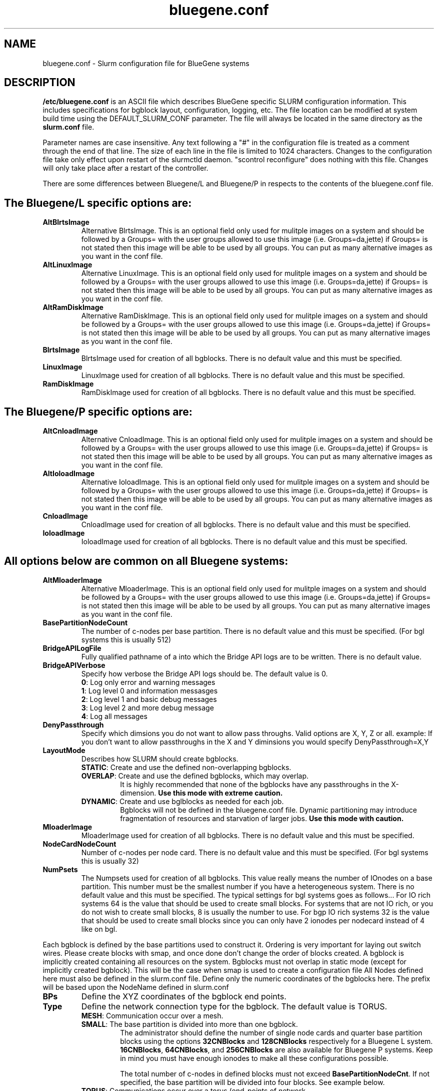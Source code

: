 .TH "bluegene.conf" "5" "April 2008" "bluegene.conf 2.0" "Slurm configuration file"
.SH "NAME"
bluegene.conf \- Slurm configuration file for BlueGene systems
.SH "DESCRIPTION"
\fB/etc/bluegene.conf\fP is an ASCII file which describes BlueGene specific
SLURM configuration information. This includes specifications for bgblock
layout, configuration, logging, etc.
The file location can be modified at system build time using the
DEFAULT_SLURM_CONF parameter. The file will always be located in the
same directory as the \fBslurm.conf\fP file.
.LP
Parameter names are case insensitive.
Any text following a "#" in the configuration file is treated
as a comment through the end of that line.
The size of each line in the file is limited to 1024 characters.
Changes to the configuration file take only effect upon restart of
the slurmctld daemon.  "scontrol reconfigure" does nothing with this file.
Changes will only take place after a restart of the controller.
.LP

There are some differences between Bluegene/L and Bluegene/P in respects to the contents of the bluegene.conf file.

.SH "The Bluegene/L specific options are:"
.TP
\fBAltBlrtsImage\fR
Alternative BlrtsImage.  This is an optional field only used for
mulitple images on a system and should be followed by a Groups= with
the user groups allowed to use this image (i.e. Groups=da,jette) if
Groups= is not stated then this image will be able to be used by all
groups. You can put as many alternative images as you want in the conf file.

.TP
\fBAltLinuxImage\fR
Alternative LinuxImage.  This is an optional field only used for
mulitple images on a system and should be followed by a Groups= with
the user groups allowed to use this image (i.e. Groups=da,jette) if
Groups= is not stated then this image will be able to be used by all
groups. You can put as many alternative images as you want in the conf file.

.TP
\fBAltRamDiskImage\fR
Alternative RamDiskImage.  This is an optional field only used for
mulitple images on a system and should be followed by a Groups= with
the user groups allowed to use this image (i.e. Groups=da,jette) if
Groups= is not stated then this image will be able to be used by all
groups. You can put as many alternative images as you want in the conf file.

.TP
\fBBlrtsImage\fR
BlrtsImage used for creation of all bgblocks.
There is no default value and this must be specified.

.TP
\fBLinuxImage\fR
LinuxImage used for creation of all bgblocks.
There is no default value and this must be specified.

.TP
\fBRamDiskImage\fR
RamDiskImage used for creation of all bgblocks.
There is no default value and this must be specified.

.SH "The Bluegene/P specific options are:"
.TP
\fBAltCnloadImage\fR
Alternative CnloadImage.  This is an optional field only used for
mulitple images on a system and should be followed by a Groups= with
the user groups allowed to use this image (i.e. Groups=da,jette) if
Groups= is not stated then this image will be able to be used by all
groups. You can put as many alternative images as you want in the conf file.

.TP
\fBAltIoloadImage\fR
Alternative IoloadImage.  This is an optional field only used for
mulitple images on a system and should be followed by a Groups= with
the user groups allowed to use this image (i.e. Groups=da,jette) if
Groups= is not stated then this image will be able to be used by all
groups. You can put as many alternative images as you want in the conf file.

.TP
\fBCnloadImage\fR
CnloadImage used for creation of all bgblocks.
There is no default value and this must be specified.

.TP
\fBIoloadImage\fR
IoloadImage used for creation of all bgblocks.
There is no default value and this must be specified.

.SH "All options below are common on all Bluegene systems:"
.TP
\fBAltMloaderImage\fR
Alternative MloaderImage.  This is an optional field only used for
mulitple images on a system and should be followed by a Groups= with
the user groups allowed to use this image (i.e. Groups=da,jette) if
Groups= is not stated then this image will be able to be used by all
groups. You can put as many alternative images as you want in the conf file.

.TP
\fBBasePartitionNodeCount\fR
The number of c\-nodes per base partition.
There is no default value and this must be specified. (For bgl systems this
is usually 512)

.TP
\fBBridgeAPILogFile\fR
Fully qualified pathname of a into which the Bridge API logs are
to be written.
There is no default value.

.TP
\fBBridgeAPIVerbose\fR
Specify how verbose the Bridge API logs should be.
The default value is 0.
.RS
.TP
\fB0\fR: Log only error and warning messages
.TP
\fB1\fR: Log level 0 and information messasges
.TP
\fB2\fR: Log level 1 and basic debug messages
.TP
\fB3\fR: Log level 2 and more debug message
.TP
\fB4\fR: Log all messages
.RE

.TP
\fBDenyPassthrough\fR
Specify which dimsions you do not want to allow pass throughs.  Valid options are X, Y, Z or all.
example: If you don't want to allow passthroughs in the X and Y diminsions you would specify DenyPassthrough=X,Y

.TP
\fBLayoutMode\fR
Describes how SLURM should create bgblocks.
.RS
.TP
\fBSTATIC\fR: Create and use the defined non\-overlapping bgblocks.
.TP
\fBOVERLAP\fR: Create and use the defined bgblocks, which may overlap.
It is highly recommended that none of the bgblocks have any passthroughs
in the X\-dimension.
\fBUse this mode with extreme caution.\fR
.TP
\fBDYNAMIC\fR: Create and use bglblocks as needed for each job.
Bgblocks will not be defined in the bluegene.conf file.
Dynamic partitioning may introduce fragmentation of resources
and starvation of larger jobs.
\fBUse this mode with caution.\fR
.RE

.TP
\fBMloaderImage\fR
MloaderImage used for creation of all bgblocks.
There is no default value and this must be specified.

.TP
\fBNodeCardNodeCount\fR
Number of c\-nodes per node card.
There is no default value and this must be specified. (For bgl systems this
is usually 32)

.TP
\fBNumPsets\fR
The Numpsets used for creation of all bgblocks.  This value really means the
number of IOnodes on a base partition.  This number must be the smallest
number if you have a heterogeneous system.
There is no default value and this must be specified.  The typical settings
for bgl systems goes as follows... For IO rich systems 64 is the value that
should be used to create small blocks.  For systems that are not IO rich, or
you do not wish to create small blocks, 8 is usually the number to use.
For bgp IO rich systems 32 is the value that should be used to create small
blocks since you can only have 2 ionodes per nodecard instead of 4 like on bgl.

.LP
Each bgblock is defined by the base partitions used to construct it.
Ordering is very important for laying out switch wires.  Please create
blocks with smap, and once done don't change the order of blocks created.
A bgblock is implicitly created containing all resources on the system.
Bgblocks must not overlap in static mode (except for implicitly
created bgblock). This will be the case when smap is used to create
a configuration file
All Nodes defined here must also be defined in the slurm.conf file.
Define only the numeric coordinates of the bgblocks here. The prefix
will be based upon the NodeName defined in slurm.conf

.TP
\fBBPs\fR
Define the XYZ coordinates of the bgblock end points.

.TP
\fBType\fR
Define the network connection type for the bgblock.
The default value is TORUS.
.RS
.TP
\fBMESH\fR: Communication occur over a mesh.
.TP
\fBSMALL\fR: The base partition is divided into more than one bgblock.
The administrator should define the number of single node cards and
quarter base partition blocks using the options \fB32CNBlocks\fR and
\fB128CNBlocks\fR respectively for a Bluegene L system.  \fB16CNBlocks\fR,
\fB64CNBlocks\fR, and \fB256CNBlocks\fR are also available for
Bluegene P systems.  Keep in mind you
must have enough ionodes to make all these configurations possible.

The total number of c\-nodes in defined blocks must not exceed
\fBBasePartitionNodeCnt\fR.
If not specified, the base partition will be divided into four
blocks.
See example below.
.TP
\fBTORUS\fR: Communications occur over a torus (end\-points of network
directly connect.
.RE

.SH "EXAMPLE"
.LP
.br
##################################################################
.br
# bluegene.conf
.br
# build by smap on 03/06/2006
.br
##################################################################
.br
BridgeAPILogFile=/var/log/slurm/bridgeapi.log
.br
BridgeAPIVerbose=2
.br
BlrtsImage=/bgl/BlueLight/ppcfloor/bglsys/bin/rts_hw.rts
.br
LinuxImage=/bgl/BlueLight/ppcfloor/bglsys/bin/zImage.elf
.br
MloaderImage=/bgl/BlueLight/ppcfloor/bglsys/bin/mmcs\-mloader.rts
.br
RamDiskImage=/bgl/BlueLight/ppcfloor/bglsys/bin/ramdisk.elf
.br
BasePartitionNodeCnt=512
.br
NodeCardNodeCnt=32
.br
NumPsets=64	# An I/O rich environment
.br
LayoutMode=STATIC
.br
##################################################################
.br
# LEAVE AS COMMENT, Full\-system bglblock, implicitly created
.br
# BPs=[000x333] Type=TORUS        # 4x4x4 = 64 midplanes
.br
##################################################################
.br
BPs=[000x133] Type=TORUS          # 2x4x4 = 32
.br
BPs=[200x233] Type=TORUS          # 1x4x4 = 16
.br
BPs=[300x313] Type=TORUS          # 1x2x4 =  8
.br
BPs=[320x323] Type=TORUS          # 1x1x4 =  4
.br
BPs=[330x331] Type=TORUS          # 1x1x2 =  2
.br
BPs=[332] Type=TORUS          # 1x1x1 =  1
.br
BPs=[333] Type=SMALL 32CNBlocks=4 128CNBlocks=3 # 1/16 * 4 + 1/4 * 3

.SH "COPYING"
Copyright (C) 2006 The Regents of the University of California.
Produced at Lawrence Livermore National Laboratory (cf, DISCLAIMER).
CODE\-OCEC\-09\-009. All rights reserved.
.LP
This file is part of SLURM, a resource management program.
For details, see <http://www.schedmd.com/slurmdocs/>.
.LP
SLURM is free software; you can redistribute it and/or modify it under
the terms of the GNU General Public License as published by the Free
Software Foundation; either version 2 of the License, or (at your option)
any later version.
.LP
SLURM is distributed in the hope that it will be useful, but WITHOUT ANY
WARRANTY; without even the implied warranty of MERCHANTABILITY or FITNESS
FOR A PARTICULAR PURPOSE.  See the GNU General Public License for more
details.
.SH "FILES"
/etc/bluegene.conf
.SH "SEE ALSO"
.LP
\fBslurm.conf\fR(5)
